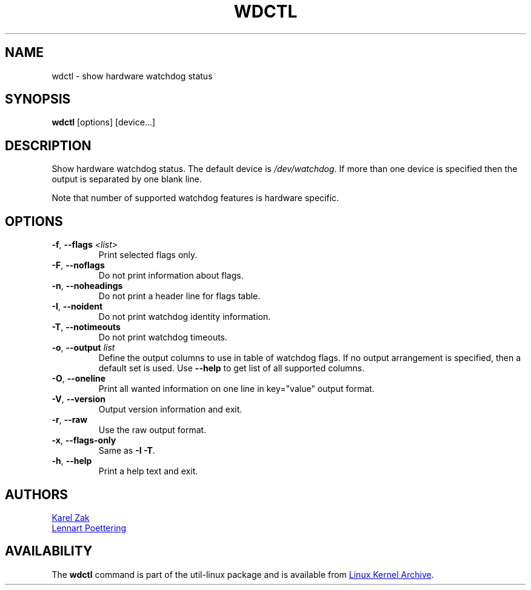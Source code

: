 .\" wdctl.8 --
.\" Copyright (C) 2012 Karel Zak <kzak@redhat.com>
.\" May be distributed under the GNU General Public License
.TH WDCTL "8" "June 2012" "util-linux" "System Administration"
.SH NAME
wdctl \-
show hardware watchdog status
.SH SYNOPSIS
.B wdctl
.RB [options]
.RB [device...]
.SH DESCRIPTION
Show hardware watchdog status.  The default device is
.IR /dev/watchdog .
If more than one device is specified then the output is separated by
one blank line.
.PP
Note that number of supported watchdog features is hardware specific.
.SH OPTIONS
.IP "\fB\-f\fR, \fB\-\-flags \fI<list>\fP"
Print selected flags only.
.IP "\fB\-F\fR, \fB\-\-noflags\fP"
Do not print information about flags.
.IP "\fB\-n\fR, \fB\-\-noheadings\fP"
Do not print a header line for flags table.
.IP "\fB\-I\fR, \fB\-\-noident\fP"
Do not print watchdog identity information.
.IP "\fB\-T\fR, \fB\-\-notimeouts\fP"
Do not print watchdog timeouts.
.IP "\fB\-o\fR, \fB\-\-output \fIlist\fP"
Define the output columns to use in table of watchdog flags.  If no
output arrangement is specified, then a default set is used.  Use
.B \-\-help
to get list of all supported columns.
.IP "\fB\-O\fR, \fB\-\-oneline\fP"
Print all wanted information on one line in key="value" output format.
.IP "\fB\-V\fR, \fB\-\-version\fP"
Output version information and exit.
.IP "\fB\-r\fR, \fB\-\-raw\fP"
Use the raw output format.
.IP "\fB\-x\fR, \fB\-\-flags-only\fP"
Same as \fB\-I \-T\fP.
.IP "\fB\-h\fR, \fB\-\-help\fP"
Print a help text and exit.
.SH AUTHORS
.MT kzak@\:redhat\:.com
Karel Zak
.ME
.br
.MT lennart@\:poettering\:.net
Lennart Poettering
.ME
.SH AVAILABILITY
The
.B wdctl
command is part of the util-linux package and is available from
.UR ftp://\:ftp.kernel.org\:/pub\:/linux\:/utils\:/util-linux/
Linux Kernel Archive
.UE .
